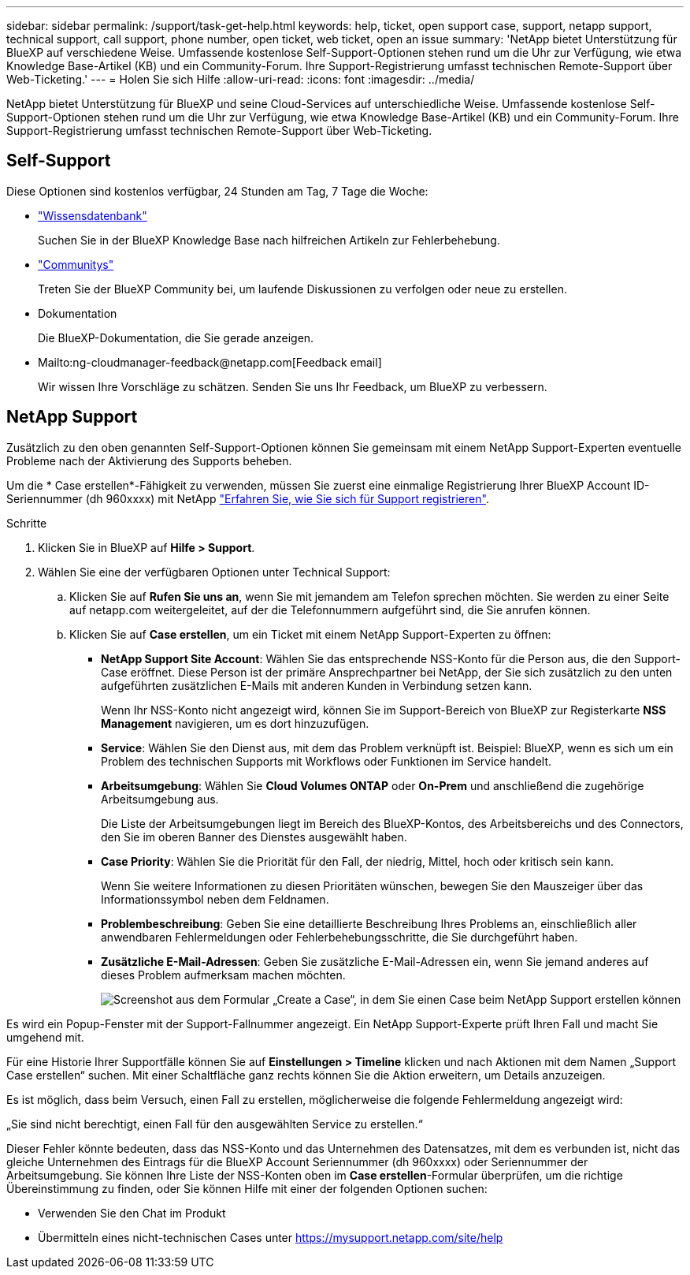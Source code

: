 ---
sidebar: sidebar 
permalink: /support/task-get-help.html 
keywords: help, ticket, open support case, support, netapp support, technical support, call support, phone number, open ticket, web ticket, open an issue 
summary: 'NetApp bietet Unterstützung für BlueXP auf verschiedene Weise. Umfassende kostenlose Self-Support-Optionen stehen rund um die Uhr zur Verfügung, wie etwa Knowledge Base-Artikel (KB) und ein Community-Forum. Ihre Support-Registrierung umfasst technischen Remote-Support über Web-Ticketing.' 
---
= Holen Sie sich Hilfe
:allow-uri-read: 
:icons: font
:imagesdir: ../media/


NetApp bietet Unterstützung für BlueXP und seine Cloud-Services auf unterschiedliche Weise. Umfassende kostenlose Self-Support-Optionen stehen rund um die Uhr zur Verfügung, wie etwa Knowledge Base-Artikel (KB) und ein Community-Forum. Ihre Support-Registrierung umfasst technischen Remote-Support über Web-Ticketing.



== Self-Support

Diese Optionen sind kostenlos verfügbar, 24 Stunden am Tag, 7 Tage die Woche:

* https://kb.netapp.com/Advice_and_Troubleshooting/Cloud_Services["Wissensdatenbank"^]
+
Suchen Sie in der BlueXP Knowledge Base nach hilfreichen Artikeln zur Fehlerbehebung.

* http://community.netapp.com/["Communitys"^]
+
Treten Sie der BlueXP Community bei, um laufende Diskussionen zu verfolgen oder neue zu erstellen.

* Dokumentation
+
Die BlueXP-Dokumentation, die Sie gerade anzeigen.

* Mailto:ng-cloudmanager-feedback@netapp.com[Feedback email]
+
Wir wissen Ihre Vorschläge zu schätzen. Senden Sie uns Ihr Feedback, um BlueXP zu verbessern.





== NetApp Support

Zusätzlich zu den oben genannten Self-Support-Optionen können Sie gemeinsam mit einem NetApp Support-Experten eventuelle Probleme nach der Aktivierung des Supports beheben.

Um die * Case erstellen*-Fähigkeit zu verwenden, müssen Sie zuerst eine einmalige Registrierung Ihrer BlueXP Account ID-Seriennummer (dh 960xxxx) mit NetApp link:task-support-registration.html["Erfahren Sie, wie Sie sich für Support registrieren"].

.Schritte
. Klicken Sie in BlueXP auf *Hilfe > Support*.
. Wählen Sie eine der verfügbaren Optionen unter Technical Support:
+
.. Klicken Sie auf *Rufen Sie uns an*, wenn Sie mit jemandem am Telefon sprechen möchten. Sie werden zu einer Seite auf netapp.com weitergeleitet, auf der die Telefonnummern aufgeführt sind, die Sie anrufen können.
.. Klicken Sie auf *Case erstellen*, um ein Ticket mit einem NetApp Support-Experten zu öffnen:
+
*** *NetApp Support Site Account*: Wählen Sie das entsprechende NSS-Konto für die Person aus, die den Support-Case eröffnet. Diese Person ist der primäre Ansprechpartner bei NetApp, der Sie sich zusätzlich zu den unten aufgeführten zusätzlichen E-Mails mit anderen Kunden in Verbindung setzen kann.
+
Wenn Ihr NSS-Konto nicht angezeigt wird, können Sie im Support-Bereich von BlueXP zur Registerkarte *NSS Management* navigieren, um es dort hinzuzufügen.

*** *Service*: Wählen Sie den Dienst aus, mit dem das Problem verknüpft ist. Beispiel: BlueXP, wenn es sich um ein Problem des technischen Supports mit Workflows oder Funktionen im Service handelt.
*** *Arbeitsumgebung*: Wählen Sie *Cloud Volumes ONTAP* oder *On-Prem* und anschließend die zugehörige Arbeitsumgebung aus.
+
Die Liste der Arbeitsumgebungen liegt im Bereich des BlueXP-Kontos, des Arbeitsbereichs und des Connectors, den Sie im oberen Banner des Dienstes ausgewählt haben.

*** *Case Priority*: Wählen Sie die Priorität für den Fall, der niedrig, Mittel, hoch oder kritisch sein kann.
+
Wenn Sie weitere Informationen zu diesen Prioritäten wünschen, bewegen Sie den Mauszeiger über das Informationssymbol neben dem Feldnamen.

*** *Problembeschreibung*: Geben Sie eine detaillierte Beschreibung Ihres Problems an, einschließlich aller anwendbaren Fehlermeldungen oder Fehlerbehebungsschritte, die Sie durchgeführt haben.
*** *Zusätzliche E-Mail-Adressen*: Geben Sie zusätzliche E-Mail-Adressen ein, wenn Sie jemand anderes auf dieses Problem aufmerksam machen möchten.
+
image:https://raw.githubusercontent.com/NetAppDocs/cloud-manager-family/main/media/screenshot-create-case.png["Screenshot aus dem Formular „Create a Case“, in dem Sie einen Case beim NetApp Support erstellen können"]







Es wird ein Popup-Fenster mit der Support-Fallnummer angezeigt. Ein NetApp Support-Experte prüft Ihren Fall und macht Sie umgehend mit.

Für eine Historie Ihrer Supportfälle können Sie auf *Einstellungen > Timeline* klicken und nach Aktionen mit dem Namen „Support Case erstellen“ suchen. Mit einer Schaltfläche ganz rechts können Sie die Aktion erweitern, um Details anzuzeigen.

Es ist möglich, dass beim Versuch, einen Fall zu erstellen, möglicherweise die folgende Fehlermeldung angezeigt wird:

„Sie sind nicht berechtigt, einen Fall für den ausgewählten Service zu erstellen.“

Dieser Fehler könnte bedeuten, dass das NSS-Konto und das Unternehmen des Datensatzes, mit dem es verbunden ist, nicht das gleiche Unternehmen des Eintrags für die BlueXP Account Seriennummer (dh 960xxxx) oder Seriennummer der Arbeitsumgebung. Sie können Ihre Liste der NSS-Konten oben im *Case erstellen*-Formular überprüfen, um die richtige Übereinstimmung zu finden, oder Sie können Hilfe mit einer der folgenden Optionen suchen:

* Verwenden Sie den Chat im Produkt
* Übermitteln eines nicht-technischen Cases unter https://mysupport.netapp.com/site/help[]

